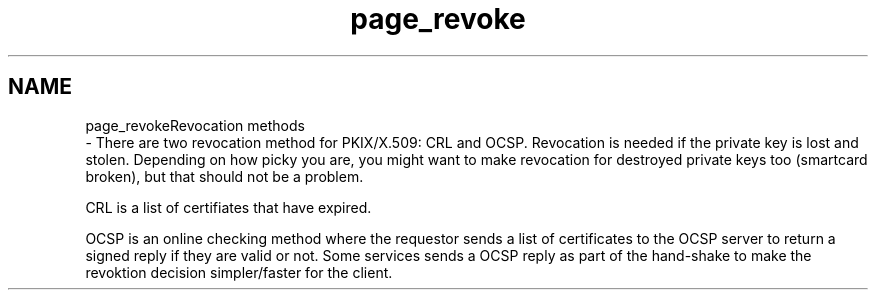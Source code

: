 .\"	$NetBSD: page_revoke.3,v 1.1.1.1 2019/12/15 22:45:39 christos Exp $
.\"
.TH "page_revoke" 3 "Fri Jun 7 2019" "Version 7.7.0" "Heimdalx509library" \" -*- nroff -*-
.ad l
.nh
.SH NAME
page_revokeRevocation methods 
 \- There are two revocation method for PKIX/X\&.509: CRL and OCSP\&. Revocation is needed if the private key is lost and stolen\&. Depending on how picky you are, you might want to make revocation for destroyed private keys too (smartcard broken), but that should not be a problem\&.
.PP
CRL is a list of certifiates that have expired\&.
.PP
OCSP is an online checking method where the requestor sends a list of certificates to the OCSP server to return a signed reply if they are valid or not\&. Some services sends a OCSP reply as part of the hand-shake to make the revoktion decision simpler/faster for the client\&. 
